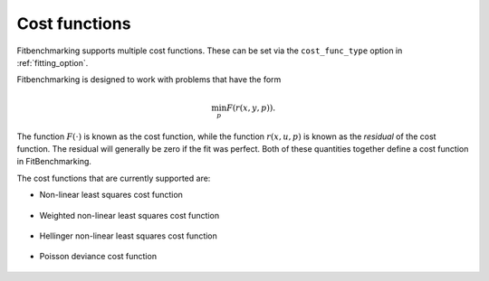 .. _cost_func:

==============
Cost functions
==============

Fitbenchmarking supports multiple cost functions. These can be set via the ``cost_func_type`` option in :ref:`fitting_option`.

Fitbenchmarking is designed to work with problems that have the form

.. math::

   \min_p F(r(x,y,p)).
   
The function :math:`F(\cdot)` is known as the cost function,
while the function :math:`r(x,u,p)` is known as the *residual* of the cost function.
The residual will generally be zero if the fit was perfect.
Both of these quantities together define a cost function in FitBenchmarking.

The cost functions that are currently supported are:

- Non-linear least squares cost function

    .. currentmodule:: fitbenchmarking.cost_func.nlls_cost_func
    .. autoclass:: fitbenchmarking.cost_func.nlls_cost_func.NLLSCostFunc
               :noindex:
- Weighted non-linear least squares cost function

    .. currentmodule:: fitbenchmarking.cost_func.weighted_nlls_cost_func
    .. autoclass:: fitbenchmarking.cost_func.weighted_nlls_cost_func.WeightedNLLSCostFunc
               :noindex:
- Hellinger non-linear least squares cost function

    .. currentmodule:: fitbenchmarking.cost_func.hellinger_nlls_cost_func
    .. autoclass:: fitbenchmarking.cost_func.hellinger_nlls_cost_func.HellingerNLLSCostFunc
               :noindex:

- Poisson deviance cost function

    .. currentmodule:: fitbenchmarking.cost_func.poisson_cost_func
    .. autoclass:: fitbenchmarking.cost_func.poisson_cost_func.PoissonCostFunc
               :noindex:

